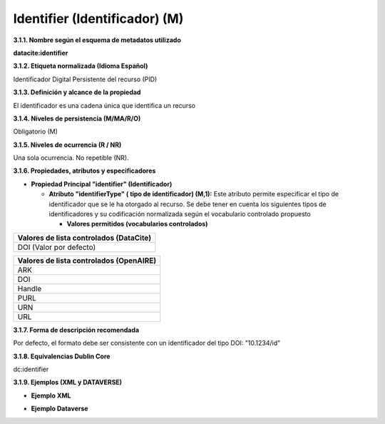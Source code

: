 .. _Identifier:

Identifier (Identificador) (M)
===========
**3.1.1. Nombre según el esquema de metadatos utilizado**

**datacite:identifier**

**3.1.2. Etiqueta normalizada (Idioma Español)**

Identificador Digital Persistente del recurso (PID)

**3.1.3. Definición y alcance de la propiedad**

El identificador es una cadena única que identifica un recurso

**3.1.4. Niveles de persistencia (M/MA/R/O)**

Obligatorio (M)

**3.1.5. Niveles de ocurrencia (R / NR)**

Una sola ocurrencia. No repetible (NR).

**3.1.6. Propiedades, atributos y especificadores**

-   **Propiedad Principal "identifier" (Identificador)**

    -   **Atributo "identifierType" ( tipo de identificador) (M,1):** Este atributo permite especificar el tipo de identificador que se le ha otorgado al recurso. Se debe tener en cuenta los siguientes tipos de identificadores y su codificación normalizada según el vocabulario controlado propuesto
    

        -   **Valores permitidos (vocabularios controlados)**
..
+----------------------------------------+
| Valores de lista controlados (DataCite)|
+========================================+
| DOI (Valor por defecto)                |
+----------------------------------------+

..

..
+----------------------------------------+
| Valores de lista controlados (OpenAIRE)| 
+========================================+
| ARK                                    |
+----------------------------------------+
| DOI                                    |
+----------------------------------------+
| Handle                                 |
+----------------------------------------+
| PURL                                   |
+----------------------------------------+
| URN                                    |
+----------------------------------------+
| URL                                    |
+----------------------------------------+
..
  

**3.1.7. Forma de descripción recomendada**

Por defecto, el formato debe ser consistente con un identificador del tipo DOI: \"10.1234/id\"

**3.1.8. Equivalencias Dublin Core**

dc:identifier

**3.1.9. Ejemplos (XML y DATAVERSE)**

-   **Ejemplo XML**

.. image:: _static/image4.jpg
   :scale: 35%
   :name: img_header

-   **Ejemplo Dataverse**

.. image:: _static/image5.png
   :name: img_header
